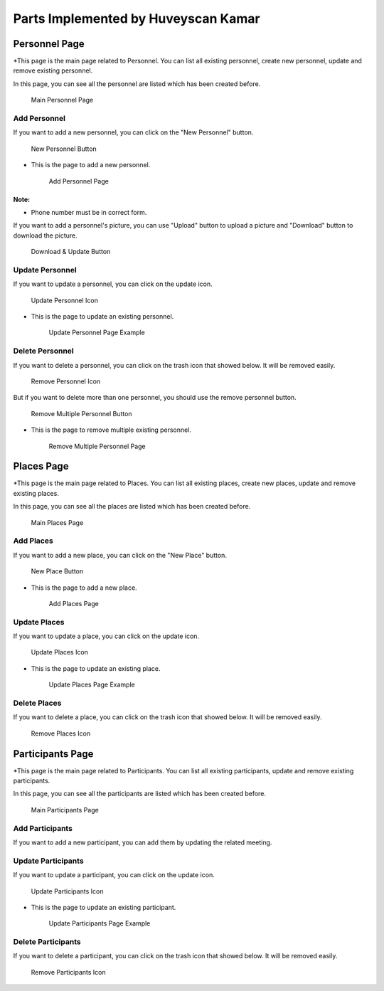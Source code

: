 Parts Implemented by Huveyscan Kamar
================================
Personnel Page
--------------

*This page is the main page related to Personnel. You can list all existing personnel, create new personnel, update and remove existing personnel.

In this page, you can see all the personnel are listed which has been created before. 

	.. figure:: PersonnelMainPage.png
			  :scale: 40 %
			  :alt: Main Personnel Page
			  :align: center

			  Main Personnel Page

			  
Add Personnel
~~~~~~~~~~~~~

If you want to add a new personnel, you can click on the "New Personnel" button.	  

	.. figure:: NewPersonnelButton.png
			  :scale: 100 %
			  :alt: Add Personnel Button
			  :align: center

			  New Personnel Button
			  
* This is the page to add a new personnel.

	.. figure:: NewPersonnelPage.png
			  :scale: 40 %
			  :alt: Add Personnel Page
			  :align: center

			  Add Personnel Page

Note:
+++++++++++++++++
* Phone number must be in correct form.

If you want to add a personnel's picture, you can use "Upload" button to upload a picture and "Download" button to download the picture.

	.. figure:: DownloadUploadPersonnelButton.png
			  :scale: 100 %
			  :alt: Download & Update Button
			  :align: center

			  Download & Update Button

Update Personnel
~~~~~~~~~~~~~~~~

If you want to update a personnel, you can click on the update icon.

	.. figure:: UpdateButton.png
			  :scale: 100 %
			  :alt: Update Personnel Icon
			  :align: center

			  Update Personnel Icon
			  
* This is the page to update an existing personnel.

	.. figure:: UpdatePersonnelPage.png
			  :scale: 40 %
			  :alt: Update Personnel Page Example
			  :align: center

			  Update Personnel Page Example
			  
Delete Personnel
~~~~~~~~~~~~~~~~

If you want to delete a personnel, you can click on the trash icon that showed below. It will be removed easily.

	.. figure:: RemoveButton.png
			  :scale: 100 %
			  :alt: Remove Personnel Icon
			  :align: center

			  Remove Personnel Icon
			  
But if you want to delete more than one personnel, you should use the remove personnel button.

	.. figure:: RemoveMultiplePersonnelButton.png
			  :scale: 100 %
			  :alt: Remove Multiple Personnel Button
			  :align: center

			  Remove Multiple Personnel Button

* This is the page to remove multiple existing personnel.

	.. figure:: RemovePersonnelPage.png
			  :scale: 40 %
			  :alt: Remove Multiple Personnel Page
			  :align: center

			  Remove Multiple Personnel Page

Places Page
--------------

*This page is the main page related to Places. You can list all existing places, create new places, update and remove existing places.

In this page, you can see all the places are listed which has been created before. 

	.. figure:: PlacesMainPage.png
			  :scale: 40 %
			  :alt: Main Places Page
			  :align: center

			  Main Places Page

			  
Add Places
~~~~~~~~~~~~~

If you want to add a new place, you can click on the "New Place" button.	  

	.. figure:: NewPlacesButton.png
			  :scale: 100 %
			  :alt: Add Places Button
			  :align: center

			  New Place Button
			  
* This is the page to add a new place.

	.. figure:: NewPlacesPage.png
			  :scale: 40 %
			  :alt: Add Places Page
			  :align: center

			  Add Places Page

Update Places
~~~~~~~~~~~~~~~~

If you want to update a place, you can click on the update icon.

	.. figure:: UpdateButton.png
			  :scale: 100 %
			  :alt: Update Places Icon
			  :align: center

			  Update Places Icon
			  
* This is the page to update an existing place.

	.. figure:: UpdatePlacesPage.png
			  :scale: 40 %
			  :alt: Update Places Page Example
			  :align: center

			  Update Places Page Example
			  
Delete Places
~~~~~~~~~~~~~~~~

If you want to delete a place, you can click on the trash icon that showed below. It will be removed easily.

	.. figure:: RemoveButton.png
			  :scale: 100 %
			  :alt: Remove Places Icon
			  :align: center

			  Remove Places Icon


Participants Page
--------------

*This page is the main page related to Participants. You can list all existing participants, update and remove existing participants.

In this page, you can see all the participants are listed which has been created before. 

	.. figure:: ParticipantsMainPage.png
			  :scale: 40 %
			  :alt: Main Participants Page
			  :align: center

			  Main Participants Page

			  
Add Participants
~~~~~~~~~~~~~

If you want to add a new participant, you can add them by updating the related meeting. 			  

Update Participants
~~~~~~~~~~~~~~~~

If you want to update a participant, you can click on the update icon.

	.. figure:: UpdateButton.png
			  :scale: 100 %
			  :alt: Update Participants Icon
			  :align: center

			  Update Participants Icon
			  
* This is the page to update an existing participant.

	.. figure:: UpdateParticipantsPage.png
			  :scale: 40 %
			  :alt: Update Participants Page Example
			  :align: center

			  Update Participants Page Example
			  
Delete Participants
~~~~~~~~~~~~~~~~

If you want to delete a participant, you can click on the trash icon that showed below. It will be removed easily.

	.. figure:: RemoveButton.png
			  :scale: 100 %
			  :alt: Remove Participants Icon
			  :align: center

			  Remove Participants Icon